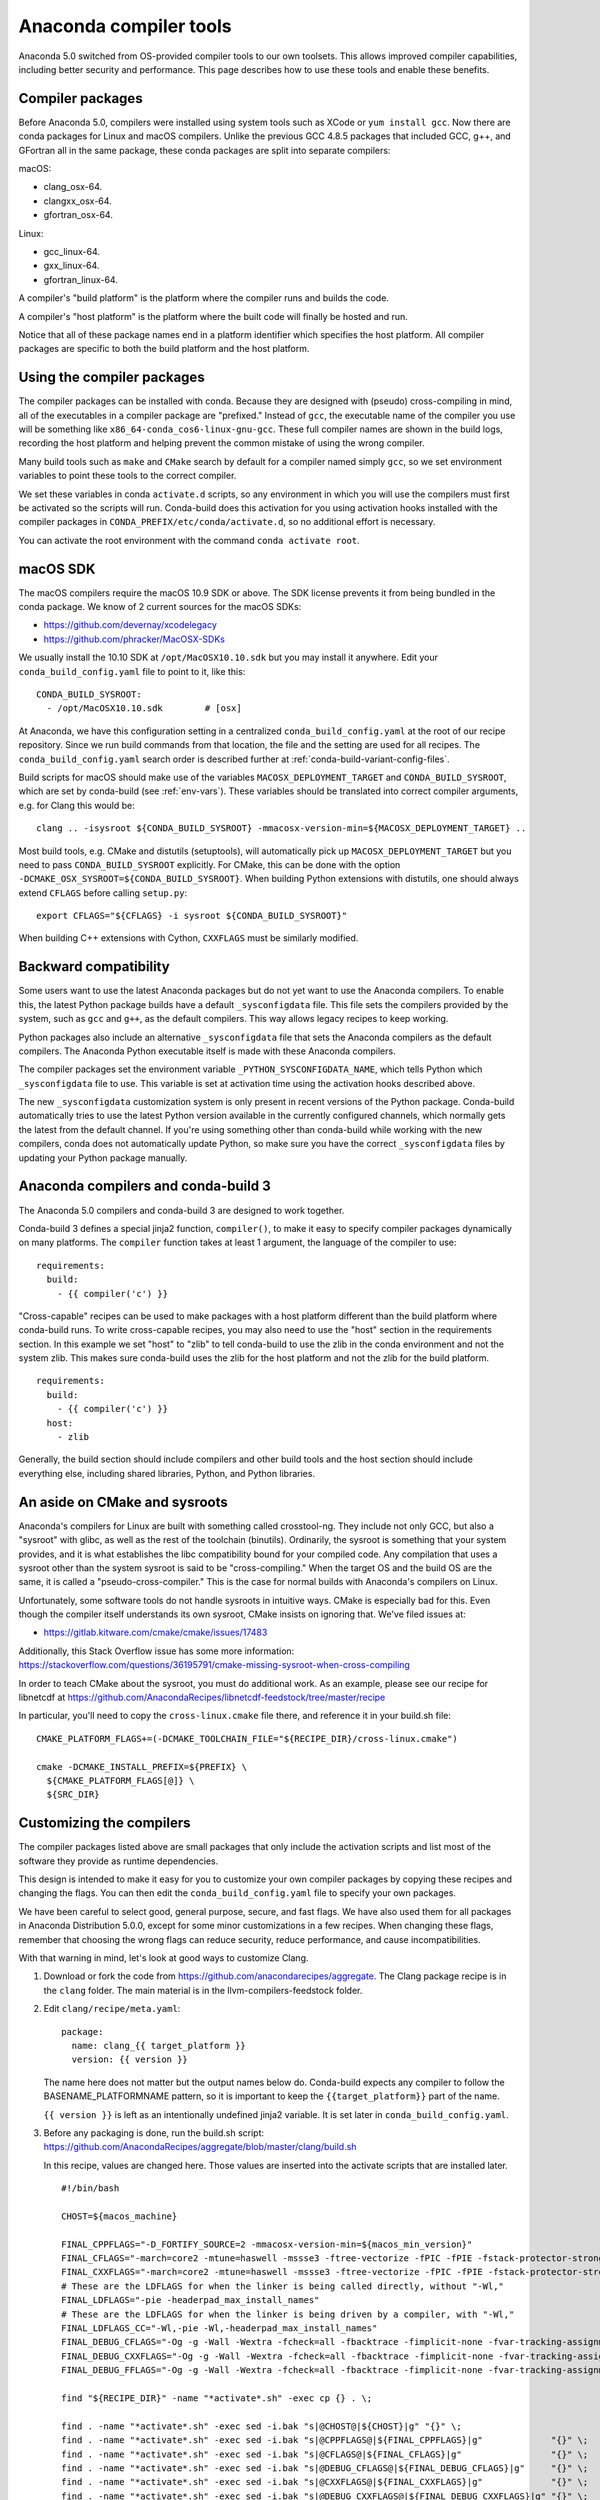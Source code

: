 .. _compiler-tools:

=======================
Anaconda compiler tools
=======================

Anaconda 5.0 switched from OS-provided compiler tools to our own toolsets. This
allows improved compiler capabilities, including better security and
performance. This page describes how to use these tools and enable these
benefits.

Compiler packages
=================

Before Anaconda 5.0, compilers were installed using system tools such as XCode
or ``yum install gcc``. Now there are conda packages for Linux and macOS
compilers. Unlike the previous GCC 4.8.5 packages that included GCC, g++, and
GFortran all in the same package, these conda packages are split into separate
compilers:

macOS:

* clang_osx-64.
* clangxx_osx-64.
* gfortran_osx-64.

Linux:

* gcc_linux-64.
* gxx_linux-64.
* gfortran_linux-64.

A compiler's "build platform" is the platform where the compiler runs and
builds the code.

A compiler's "host platform" is the platform where the built code will finally
be hosted and run.

Notice that all of these package names end in a platform identifier which
specifies the host platform. All compiler packages are specific to both the
build platform and the host platform.

Using the compiler packages
===========================

The compiler packages can be installed with conda. Because they are designed
with (pseudo) cross-compiling in mind, all of the executables in a compiler
package are "prefixed." Instead of ``gcc``, the executable name of the compiler
you use will be something like ``x86_64-conda_cos6-linux-gnu-gcc``. These full
compiler names are shown in the build logs, recording the host platform and
helping prevent the common mistake of using the wrong compiler.

Many build tools such as ``make`` and ``CMake`` search by default for a
compiler named simply ``gcc``, so we set environment variables to point these
tools to the correct compiler.

We set these variables in conda ``activate.d`` scripts, so any environment in
which you will use the compilers must first be activated so the scripts will
run. Conda-build does this activation for you using activation hooks installed
with the compiler packages in ``CONDA_PREFIX/etc/conda/activate.d``, so no
additional effort is necessary.

You can activate the root environment with the command ``conda activate root``.

.. _mac-SDK:

macOS SDK
=========

The macOS compilers require the macOS 10.9 SDK or above. The SDK license prevents
it from being bundled in the conda package. We know of 2 current sources for the
macOS SDKs:

- https://github.com/devernay/xcodelegacy
- https://github.com/phracker/MacOSX-SDKs

We usually install the 10.10 SDK at ``/opt/MacOSX10.10.sdk`` but you may install
it anywhere. Edit your ``conda_build_config.yaml`` file to point to it, like this::

    CONDA_BUILD_SYSROOT:
      - /opt/MacOSX10.10.sdk        # [osx]

At Anaconda, we have this configuration setting in a centralized
``conda_build_config.yaml`` at the root of our recipe repository. Since we run
build commands from that location, the file and the setting are used for all
recipes. The ``conda_build_config.yaml`` search order is described further at
:ref:`conda-build-variant-config-files`.

Build scripts for macOS should make use of the variables
``MACOSX_DEPLOYMENT_TARGET`` and ``CONDA_BUILD_SYSROOT``, which are set by
conda-build (see :ref:`env-vars`). These variables should be translated into
correct compiler arguments, e.g. for Clang this would be::

    clang .. -isysroot ${CONDA_BUILD_SYSROOT} -mmacosx-version-min=${MACOSX_DEPLOYMENT_TARGET} ..

Most build tools, e.g. CMake and distutils (setuptools), will automatically pick
up ``MACOSX_DEPLOYMENT_TARGET`` but you need to pass ``CONDA_BUILD_SYSROOT``
explicitly. For CMake, this can be done with the option
``-DCMAKE_OSX_SYSROOT=${CONDA_BUILD_SYSROOT}``. When building Python extensions
with distutils, one should always extend ``CFLAGS`` before calling
``setup.py``::

    export CFLAGS="${CFLAGS} -i sysroot ${CONDA_BUILD_SYSROOT}"

When building C++ extensions with Cython, ``CXXFLAGS`` must be similarly modified.


Backward compatibility
======================

Some users want to use the latest Anaconda packages but do not yet want to use
the Anaconda compilers. To enable this, the latest Python package builds have
a default ``_sysconfigdata`` file. This file sets the compilers provided by the
system, such as ``gcc`` and ``g++``, as the default compilers. This way allows legacy
recipes to keep working.

Python packages also include an alternative ``_sysconfigdata`` file that sets
the Anaconda compilers as the default compilers. The Anaconda Python executable
itself is made with these Anaconda compilers.

The compiler packages set the environment variable
``_PYTHON_SYSCONFIGDATA_NAME``, which tells Python which ``_sysconfigdata`` file
to use. This variable is set at activation time using the activation hooks
described above.

The new ``_sysconfigdata`` customization system is only present in recent
versions of the Python package. Conda-build automatically tries to use the
latest Python version available in the currently configured channels, which
normally gets the latest from the default channel. If you're using something
other than conda-build while working with the new compilers, conda does not
automatically update Python, so make sure you have the correct
``_sysconfigdata`` files by updating your Python package manually.

Anaconda compilers and conda-build 3
====================================

The Anaconda 5.0 compilers and conda-build 3 are designed to work together.

Conda-build 3 defines a special jinja2 function, ``compiler()``, to make it
easy to specify compiler packages dynamically on many platforms. The
``compiler`` function takes at least 1 argument, the language of the compiler
to use::

    requirements:
      build:
        - {{ compiler('c') }}

"Cross-capable" recipes can be used to make packages with a host platform
different than the build platform where conda-build runs. To write
cross-capable recipes, you may also need to use the "host" section in the
requirements section. In this example we set "host" to "zlib" to tell
conda-build to use the zlib in the conda environment and not the system
zlib. This makes sure conda-build uses the zlib for the host platform
and not the zlib for the build platform.

::

    requirements:
      build:
        - {{ compiler('c') }}
      host:
        - zlib

Generally, the build section should include compilers and other build tools and
the host section should include everything else, including shared libraries,
Python, and Python libraries.

An aside on CMake and sysroots
==============================

Anaconda's compilers for Linux are built with something called crosstool-ng.
They include not only GCC, but also a "sysroot" with glibc, as well as the rest
of the toolchain (binutils). Ordinarily, the sysroot is something that your
system provides, and it is what establishes the libc compatibility bound for
your compiled code. Any compilation that uses a sysroot other than the system
sysroot is said to be "cross-compiling." When the target OS and the build OS
are the same, it is called a "pseudo-cross-compiler." This is the case for
normal builds with Anaconda's compilers on Linux.

Unfortunately, some software tools do not handle sysroots in intuitive ways.
CMake is especially bad for this. Even though the compiler itself understands
its own sysroot, CMake insists on ignoring that.  We've filed issues at:

* https://gitlab.kitware.com/cmake/cmake/issues/17483


Additionally, this Stack Overflow issue has some more information: https://stackoverflow.com/questions/36195791/cmake-missing-sysroot-when-cross-compiling

In order to teach CMake about the sysroot, you must do additional work. As an
example, please see our recipe for libnetcdf at
https://github.com/AnacondaRecipes/libnetcdf-feedstock/tree/master/recipe

In particular, you'll need to copy the ``cross-linux.cmake`` file there, and reference it in your build.sh file:

::

    CMAKE_PLATFORM_FLAGS+=(-DCMAKE_TOOLCHAIN_FILE="${RECIPE_DIR}/cross-linux.cmake")

    cmake -DCMAKE_INSTALL_PREFIX=${PREFIX} \
      ${CMAKE_PLATFORM_FLAGS[@]} \
      ${SRC_DIR}

Customizing the compilers
=========================

The compiler packages listed above are small packages that only include the
activation scripts and list most of the software they provide as runtime
dependencies.

This design is intended to make it easy for you to customize your own compiler
packages by copying these recipes and changing the flags. You can then edit the
``conda_build_config.yaml`` file to specify your own packages.

We have been careful to select good, general purpose, secure, and fast flags.
We have also used them for all packages in Anaconda Distribution 5.0.0, except
for some minor customizations in a few recipes. When changing these flags,
remember that choosing the wrong flags can reduce security, reduce performance,
and cause incompatibilities.

With that warning in mind, let's look at good ways to customize Clang.

1. Download or fork the code from https://github.com/anacondarecipes/aggregate.
   The Clang package recipe is in the ``clang`` folder. The main material is in the
   llvm-compilers-feedstock folder.

2. Edit ``clang/recipe/meta.yaml``::

       package:
         name: clang_{{ target_platform }}
         version: {{ version }}

   The name here does not matter but the output names below do. Conda-build
   expects any compiler to follow the BASENAME_PLATFORMNAME pattern, so it is
   important to keep the ``{{target_platform}}`` part of the name.

   ``{{ version }}`` is left as an intentionally undefined jinja2 variable. It
   is set later in ``conda_build_config.yaml``.

3. Before any packaging is done, run the build.sh script:
   https://github.com/AnacondaRecipes/aggregate/blob/master/clang/build.sh

   In this recipe, values are changed here. Those values are inserted into the
   activate scripts that are installed later.

   ::

       #!/bin/bash

       CHOST=${macos_machine}

       FINAL_CPPFLAGS="-D_FORTIFY_SOURCE=2 -mmacosx-version-min=${macos_min_version}"
       FINAL_CFLAGS="-march=core2 -mtune=haswell -mssse3 -ftree-vectorize -fPIC -fPIE -fstack-protector-strong -O2 -pipe"
       FINAL_CXXFLAGS="-march=core2 -mtune=haswell -mssse3 -ftree-vectorize -fPIC -fPIE -fstack-protector-strong -O2 -pipe -stdlib=libc++ -fvisibility-inlines-hidden -std=c++14 -fmessage-length=0"
       # These are the LDFLAGS for when the linker is being called directly, without "-Wl,"
       FINAL_LDFLAGS="-pie -headerpad_max_install_names"
       # These are the LDFLAGS for when the linker is being driven by a compiler, with "-Wl,"
       FINAL_LDFLAGS_CC="-Wl,-pie -Wl,-headerpad_max_install_names"
       FINAL_DEBUG_CFLAGS="-Og -g -Wall -Wextra -fcheck=all -fbacktrace -fimplicit-none -fvar-tracking-assignments"
       FINAL_DEBUG_CXXFLAGS="-Og -g -Wall -Wextra -fcheck=all -fbacktrace -fimplicit-none -fvar-tracking-assignments"
       FINAL_DEBUG_FFLAGS="-Og -g -Wall -Wextra -fcheck=all -fbacktrace -fimplicit-none -fvar-tracking-assignments"

       find "${RECIPE_DIR}" -name "*activate*.sh" -exec cp {} . \;

       find . -name "*activate*.sh" -exec sed -i.bak "s|@CHOST@|${CHOST}|g" "{}" \;
       find . -name "*activate*.sh" -exec sed -i.bak "s|@CPPFLAGS@|${FINAL_CPPFLAGS}|g"             "{}" \;
       find . -name "*activate*.sh" -exec sed -i.bak "s|@CFLAGS@|${FINAL_CFLAGS}|g"                 "{}" \;
       find . -name "*activate*.sh" -exec sed -i.bak "s|@DEBUG_CFLAGS@|${FINAL_DEBUG_CFLAGS}|g"     "{}" \;
       find . -name "*activate*.sh" -exec sed -i.bak "s|@CXXFLAGS@|${FINAL_CXXFLAGS}|g"             "{}" \;
       find . -name "*activate*.sh" -exec sed -i.bak "s|@DEBUG_CXXFLAGS@|${FINAL_DEBUG_CXXFLAGS}|g" "{}" \;
       find . -name "*activate*.sh" -exec sed -i.bak "s|@DEBUG_CXXFLAGS@|${FINAL_DEBUG_CXXFLAGS}|g" "{}" \;
       # find . -name "*activate*.sh" -exec sed -i.bak "s|@FFLAGS@|${FINAL_FFLAGS}|g"                 "{}" \;
       # find . -name "*activate*.sh" -exec sed -i.bak "s|@DEBUG_FFLAGS@|${FINAL_DEBUG_FFLAGS}|g"     "{}" \;
       find . -name "*activate*.sh" -exec sed -i.bak "s|@LDFLAGS@|${FINAL_LDFLAGS}|g"               "{}" \;
       find . -name "*activate*.sh" -exec sed -i.bak "s|@LDFLAGS_CC@|${FINAL_LDFLAGS_CC}|g"         "{}" \;
       find . -name "*activate*.sh.bak" -exec rm "{}" \;

4. With those changes to the activate scripts in place, it's time to move on to
   installing things. Look back at the ``clang`` folder's ``meta.yaml``. Here's
   where we change the package name. Notice what comes before the
   ``{{ target_platform }}``.

   ::

       outputs:
         - name: super_duper_clang_{{ target_platform }}
           script: install-clang.sh
           requirements:
             - clang {{ version }}

   The script reference here is another place you might add customization.
   You'll either change the contents of those install scripts or change the
   scripts that those install scripts are installing.

   Note that we make the package ``clang`` in the main material agree in version
   with our output version. This is implicitly the same as the top-level
   recipe. The ``clang`` package sets no environment variables at all, so it
   may be difficult to use directly.

5. Let's examine the script ``install-clang.sh``::

       #!/bin/bash

       set -e -x

       CHOST=${macos_machine}

       mkdir -p "${PREFIX}"/etc/conda/{de,}activate.d/
       cp "${SRC_DIR}"/activate-clang.sh "${PREFIX}"/etc/conda/activate.d/activate_"${PKG_NAME}".sh
       cp "${SRC_DIR}"/deactivate-clang.sh "${PREFIX}"/etc/conda/deactivate.d/deactivate_"${PKG_NAME}".sh

       pushd "${PREFIX}"/bin
         ln -s clang ${CHOST}-clang
       popd

   Nothing here is too unusual.

   Activate scripts are named according to our package name so they won't
   conflict with other activate scripts.

   The symlink for Clang is a Clang implementation detail that sets the host
   platform.

   We define ``macos_machine`` in aggregate's ``conda_build_config.yaml``:
   https://github.com/AnacondaRecipes/aggregate/blob/master/conda_build_config.yaml#L79

   The activate scripts that are being installed are where we actually set the
   environment variables. Remember that these have been modified by build.sh.

6. With any of your desired changes in place, go ahead and build the recipe.

   You should end up with a super_duper_clang_osx-64 package. Or, if you're not
   on macOS and are modifying a different recipe, you should end up with an
   equivalent package for your platform.

.. _using-your-customized-compiler-package-with-conda-build-3:

Using your customized compiler package with conda-build 3
=========================================================

Remember the Jinja2 function, ``{{ compiler('c') }}``? Here's where that comes
in. Specific keys in ``conda_build_config.yaml`` are named for the language
argument to that jinja2 function. In your ``conda_build_config.yaml``, add
this::

    c_compiler:
      - super_duper_clang

Note that we're not adding the ``target_platform`` part, which is separate. You
can define that key, too::

    c_compiler:
      - super_duper_clang
    target_platform:
      - win-64

With those two keys defined, conda-build will try to use a compiler package
named ``super_duper_clang_win-64``. That package needs to exist for your native
platform. For example, if you're on macOS, your native platform is ``osx-64``.

The package subdirectory for your native platform is the build platform. The
build platform and the ``target_platform`` can be the same, and they are the
same by default, but they can also be different. When they are different,
you're cross-compiling.

If you ever needed a different compiler key for the same language, remember
that the language key is arbitrary. For example, we might want different
compilers for Python and for R within one ecosystem. On Windows, the Python
ecosystem uses the Microsoft Visual C compilers, while the R ecosystem uses the
Mingw compilers.

Let's start in ``conda_build_config.yaml``::

    python_c_compiler:
      - vs2015
    r_c_compiler:
      - m2w64-gcc
    target_platform:
      - win-64

In Python recipes, you'd have::

    requirements:
      build:
        - {{ compiler('python_c') }}

In R recipes, you'd have::

    requirements:
      build:
        - {{ compiler('r_c') }}

This example is a little contrived, because the ``m2w64-gcc_win-64`` package is
not available. You'd need to create a metapackage ``m2w64-gcc_win-64`` to
point at the ``m2w64-gcc`` package, which does exist on the msys2 channel on
`repo.anaconda.com <https://repo.anaconda.com/>`_.

Expressing the relation between compiler and its standard library
=================================================================

For most languages, certainly for "c" and for "cxx", compiling any given
program *may* create a run-time dependence on symbols from the respective
standard library. For example, the standard library for C on linux is generally
``glibc``, and a core component of your operating system. Conda is not able to
change or supersede this library (it would be too risky to try to). A similar
situation exists on MacOS and on Windows.

Compiler packages usually have two ways to deal with this dependence:

* assume the package must be there (like ``glibc`` on linux).
* always add a run-time requirement on the respective stdlib (e.g. ``libcxx``
  on MacOS).

However, even if we assume the package must be there, the information about the
``glibc`` version is still a highly relevant piece of information, which is
also why it is reflected in the ``__glibc``
`virtual package <https://docs.conda.io/projects/conda/en/stable/user-guide/tasks/manage-virtual.html>`_.

For example, newer packages may decide over time to increase the lowest version
of ``glibc`` that they support. We therefore need a way to express this
dependence in a way that conda will be able to understand, so that (in
conjunction with the ``__glibc`` virtual package) the environment resolver will
not consider those packages on machines whose ``glibc`` version is too old.

The way to do this is to use the Jinja2 function ``{{ stdlib('c') }}``, which
matches ``{{ compiler('c') }}`` in as many ways as possible. Let's start again
with the ``conda_build_config.yaml``::

    c_stdlib:
      - sysroot                     # [linux]
      - macosx_deployment_target    # [osx]
    c_stdlib_version:
      - 2.17                        # [linux]
      - 10.13                       # [osx]

In the recipe we would then use::

    requirements:
      build:
        - {{ compiler('c') }}
        - {{ stdlib('c') }}

This would then express that the resulting package requires ``sysroot ==2.17``
(corresponds to ``glibc``) resp. ``macosx_deployment_target ==10.13`` in the
build environment.  How this translates into a run-time dependence can be
defined in the metadata of the respective conda (meta-)package which represents
the standard library (i.e. those defined under ``c_stdlib`` above). In this
example, ``sysroot 2.17`` would generate a run-export on ``__glibc >=2.17`` and
``macosx_deployment_target 10.13`` would generate ``__osx >=10.13``. This way,
we enable packages to define their own expectations about the standard library
in a unified way, and without implicitly depending on some global assumption
about what the lower version must on a given platform must be.

In principle, this facility would make it possible to also express the
dependence on separate stdlib implementations (like ``musl`` instead of
``glibc``), or to remove the need to assume that a C++ compiler always needs to
add a run-export on the C++ stdlib -- it could then be left up to packages
themselves whether they need ``{{ stdlib('cxx') }}`` or not.

Anaconda compilers implicitly add RPATH pointing to the conda environment
=========================================================================

You might want to use the Anaconda compilers outside of ``conda-build``
so that you use the same versions, flags, and configuration, for maximum
compatibility with Anaconda packages (but in a case where you want simple
tarballs, for example). In this case, there is a gotcha.

Even if Anaconda compilers are used from outside of ``conda-build``, the GCC
specs are customized so that, when linking an executable or a shared library,
an RPATH pointing to ``lib/`` inside the current enviroment prefix directory
(``$CONDA_PREFIX/lib``) is added. This is done by changing the
``link_libgcc:`` section inside GCC ``specs`` file, and this change is done
so that ``LD_LIBRARY_PATH`` isn't required for basic libraries.

``conda-build`` knows how to make this automatically relocatable, so that
this ``RPATH`` will be changed to point to the environment where the package
is being installed (at installation time, by ``conda``). But if you only pack
this binary in a tarball, it will continue containing this hardcoded ``RPATH``
to an environment in your machine. In this case, it is recommended to manually
remove the ``RPATH``.
